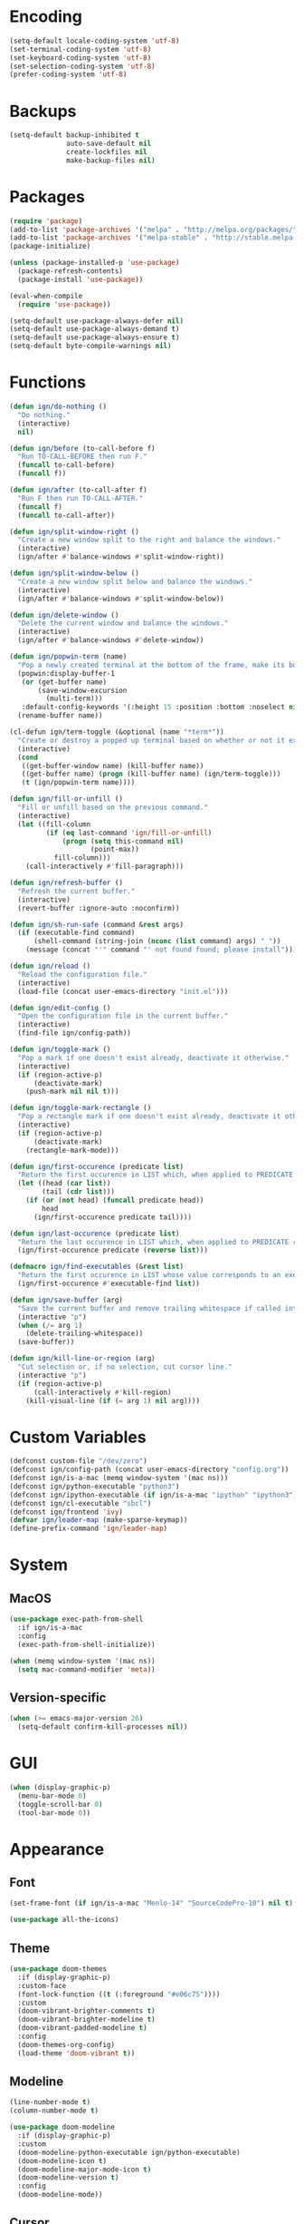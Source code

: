 * Encoding

#+BEGIN_SRC emacs-lisp
  (setq-default locale-coding-system 'utf-8)
  (set-terminal-coding-system 'utf-8)
  (set-keyboard-coding-system 'utf-8)
  (set-selection-coding-system 'utf-8)
  (prefer-coding-system 'utf-8)
#+END_SRC

* Backups

#+BEGIN_SRC emacs-lisp
  (setq-default backup-inhibited t
                auto-save-default nil
                create-lockfiles nil
                make-backup-files nil)
#+END_SRC

* Packages

#+BEGIN_SRC emacs-lisp
  (require 'package)
  (add-to-list 'package-archives '("melpa" . "http://melpa.org/packages/") t)
  (add-to-list 'package-archives '("melpa-stable" . "http://stable.melpa.org/packages/") t)
  (package-initialize)

  (unless (package-installed-p 'use-package)
    (package-refresh-contents)
    (package-install 'use-package))

  (eval-when-compile
    (require 'use-package))

  (setq-default use-package-always-defer nil)
  (setq-default use-package-always-demand t)
  (setq-default use-package-always-ensure t)
  (setq-default byte-compile-warnings nil)
#+END_SRC

* Functions

#+BEGIN_SRC emacs-lisp
  (defun ign/do-nothing ()
    "Do nothing."
    (interactive)
    nil)

  (defun ign/before (to-call-before f)
    "Run TO-CALL-BEFORE then run F."
    (funcall to-call-before)
    (funcall f))

  (defun ign/after (to-call-after f)
    "Run F then run TO-CALL-AFTER."
    (funcall f)
    (funcall to-call-after))

  (defun ign/split-window-right ()
    "Create a new window split to the right and balance the windows."
    (interactive)
    (ign/after #'balance-windows #'split-window-right))

  (defun ign/split-window-below ()
    "Create a new window split below and balance the windows."
    (interactive)
    (ign/after #'balance-windows #'split-window-below))

  (defun ign/delete-window ()
    "Delete the current window and balance the windows."
    (interactive)
    (ign/after #'balance-windows #'delete-window))

  (defun ign/popwin-term (name)
    "Pop a newly created terminal at the bottom of the frame, make its buffer name NAME."
    (popwin:display-buffer-1
     (or (get-buffer name)
         (save-window-excursion
           (multi-term)))
     :default-config-keywords '(:height 15 :position :bottom :noselect nil :stick t))
    (rename-buffer name))

  (cl-defun ign/term-toggle (&optional (name "*term*"))
    "Create or destroy a popped up terminal based on whether or not it exists."
    (interactive)
    (cond
     ((get-buffer-window name) (kill-buffer name))
     ((get-buffer name) (progn (kill-buffer name) (ign/term-toggle)))
     (t (ign/popwin-term name))))

  (defun ign/fill-or-unfill ()
    "Fill or unfill based on the previous command."
    (interactive)
    (let ((fill-column
           (if (eq last-command 'ign/fill-or-unfill)
               (progn (setq this-command nil)
                      (point-max))
             fill-column)))
      (call-interactively #'fill-paragraph)))

  (defun ign/refresh-buffer ()
    "Refresh the current buffer."
    (interactive)
    (revert-buffer :ignore-auto :noconfirm))

  (defun ign/sh-run-safe (command &rest args)
    (if (executable-find command)
        (shell-command (string-join (nconc (list command) args) " "))
      (message (concat "'" command "' not found found; please install"))))

  (defun ign/reload ()
    "Reload the configuration file."
    (interactive)
    (load-file (concat user-emacs-directory "init.el")))

  (defun ign/edit-config ()
    "Open the configuration file in the current buffer."
    (interactive)
    (find-file ign/config-path))

  (defun ign/toggle-mark ()
    "Pop a mark if one doesn't exist already, deactivate it otherwise."
    (interactive)
    (if (region-active-p)
        (deactivate-mark)
      (push-mark nil nil t)))

  (defun ign/toggle-mark-rectangle ()
    "Pop a rectangle mark if one doesn't exist already, deactivate it otherwise."
    (interactive)
    (if (region-active-p)
        (deactivate-mark)
      (rectangle-mark-mode)))

  (defun ign/first-occurence (predicate list)
    "Return the first occurence in LIST which, when applied to PREDICATE returns t."
    (let ((head (car list))
          (tail (cdr list)))
      (if (or (not head) (funcall predicate head))
          head
        (ign/first-occurence predicate tail))))

  (defun ign/last-occurence (predicate list)
    "Return the last occurence in LIST which, when applied to PREDICATE returns t."
    (ign/first-occurence predicate (reverse list)))

  (defmacro ign/find-executables (&rest list)
    "Return the first occurence in LIST whose value corresponds to an executable."
    (ign/first-occurence #'executable-find list))

  (defun ign/save-buffer (arg)
    "Save the current buffer and remove trailing whitespace if called interactively."
    (interactive "p")
    (when (/= arg 1)
      (delete-trailing-whitespace))
    (save-buffer))

  (defun ign/kill-line-or-region (arg)
    "Cut selection or, if no selection, cut cursor line."
    (interactive "p")
    (if (region-active-p)
        (call-interactively #'kill-region)
      (kill-visual-line (if (= arg 1) nil arg))))
#+END_SRC

* Custom Variables
#+BEGIN_SRC emacs-lisp
  (defconst custom-file "/dev/zero")
  (defconst ign/config-path (concat user-emacs-directory "config.org"))
  (defconst ign/is-a-mac (memq window-system '(mac ns)))
  (defconst ign/python-executable "python3")
  (defconst ign/ipython-executable (if ign/is-a-mac "ipython" "ipython3"))
  (defconst ign/cl-executable "sbcl")
  (defconst ign/frontend 'ivy)
  (defvar ign/leader-map (make-sparse-keymap))
  (define-prefix-command 'ign/leader-map)
#+END_SRC

* System
** MacOS

#+BEGIN_SRC emacs-lisp
  (use-package exec-path-from-shell
    :if ign/is-a-mac
    :config
    (exec-path-from-shell-initialize))

  (when (memq window-system '(mac ns))
    (setq mac-command-modifier 'meta))
#+END_SRC

** Version-specific

#+BEGIN_SRC emacs-lisp
  (when (>= emacs-major-version 26)
    (setq-default confirm-kill-processes nil))
#+END_SRC

* GUI

#+BEGIN_SRC emacs-lisp
  (when (display-graphic-p)
    (menu-bar-mode 0)
    (toggle-scroll-bar 0)
    (tool-bar-mode 0))
#+END_SRC

* Appearance
** Font

#+BEGIN_SRC emacs-lisp
  (set-frame-font (if ign/is-a-mac "Menlo-14" "SourceCodePro-10") nil t)

  (use-package all-the-icons)
#+END_SRC

** Theme

#+BEGIN_SRC emacs-lisp
  (use-package doom-themes
    :if (display-graphic-p)
    :custom-face
    (font-lock-function ((t (:foreground "#e06c75"))))
    :custom
    (doom-vibrant-brighter-comments t)
    (doom-vibrant-brighter-modeline t)
    (doom-vibrant-padded-modeline t)
    :config
    (doom-themes-org-config)
    (load-theme 'doom-vibrant t))
#+END_SRC

** Modeline

#+BEGIN_SRC emacs-lisp
  (line-number-mode t)
  (column-number-mode t)

  (use-package doom-modeline
    :if (display-graphic-p)
    :custom
    (doom-modeline-python-executable ign/python-executable)
    (doom-modeline-icon t)
    (doom-modeline-major-mode-icon t)
    (doom-modeline-version t)
    :config
    (doom-modeline-mode))
#+END_SRC

** Cursor

#+BEGIN_SRC emacs-lisp
  (setq-default cursor-type 'hbar)
  (setq-default cursor-in-non-selected-windows nil)

  (use-package beacon
      :config
      (beacon-mode))
#+END_SRC

* Interface
** Splash Screen

#+BEGIN_SRC emacs-lisp
  (use-package dashboard
    :bind
    (:map dashboard-mode-map
          ("C-n" . widget-forward)
          ("C-p" . widget-backward))
    :custom
    (dashboard-banner-logo-title
     (format ""
             (float-time (time-subtract after-init-time before-init-time))
             (length package-activated-list) gcs-done))
    (dashboard-startup-banner 'logo)
    (dashboard-items '((recents  . 5)
                       (projects . 5)))
    (dashboard-set-heading-icons t)
    (dashboard-set-file-icons t)
    (dashboard-set-init-info t)
    (dashboard-center-content t)
    :config
    (dashboard-setup-startup-hook))
#+END_SRC

** Lines

#+BEGIN_SRC emacs-lisp
  (setq-default transient-mark-mode t
                visual-line-mode t
                indent-tabs-mode nil
                tab-width 4)

  (when (display-graphic-p)
    (global-hl-line-mode t))
#+END_SRC

** Line numbers

#+BEGIN_SRC emacs-lisp
  (use-package linum
    :ensure nil
    :if (< emacs-major-version 26)
    :hook
    (prog-mode . linum-mode)
    :custom
    (linum-format " %d ")
    :config
    (set-face-underline 'linum nil))

  (use-package display-line-numbers
    :ensure nil
    :if (>= emacs-major-version 26)
    :hook
    (prog-mode . display-line-numbers-mode)
    :custom
    (display-line-numbers-type 'relative)
    (display-line-numbers-current-absolute t)
    (display-line-numbers-width 2)
    (display-line-numbers-widen t))
#+END_SRC

** Scrolling

#+BEGIN_SRC emacs-lisp
  (setq-default scroll-margin 0
                scroll-conservatively 10000
                scroll-preserve-screen-position t
                mouse-wheel-progressive-speed nil)
#+END_SRC

** Confirmation messages

#+BEGIN_SRC emacs-lisp
  (defalias 'yes-or-no-p (lambda (&rest _) t))
  (setq-default confirm-kill-emacs nil)
#+END_SRC

** Bells

#+BEGIN_SRC emacs-lisp
  (setq-default visible-bell nil
                audible-bell nil
                ring-bell-function 'ignore)
#+END_SRC

** Dependencies

#+BEGIN_SRC emacs-lisp
  (use-package popwin)
  (use-package multi-term
    :custom
    (multi-term-program (ign/find-executables "zsh" "bash" "sh")))
#+END_SRC

* Completion Frontend

#+BEGIN_SRC emacs-lisp
  (use-package ivy
    :if (eq ign/frontend 'ivy)
    :bind
    ([switch-to-buffer] . ivy-switch-buffer)
    (:map ivy-minibuffer-map
          ([remap xref-find-definitions] . ign/do-nothing)
          ([remap xref-find-definitions-other-frame] . ign/do-nothing)
          ([remap xref-find-definitions-other-window] . ign/do-nothing)
          ([remap xref-find-references] . ign/do-nothing)
          ([remap xref-find-apropos] . ign/do-nothing)
          ("<return>" . ivy-alt-done))
    :custom
    (ivy-use-virtual-buffers t)
    (ivy-count-format "%d/%d ")
    (ivy-height 20)
    (ivy-display-style 'fancy)
    (ivy-format-function 'ivy-format-function-line)
    (ivy-re-builders-alist
     '((t . ivy--regex-plus)))
    (ivy-initial-inputs-alist nil)
    :config
    (ivy-mode))

  (use-package counsel
    :if (eq ign/frontend 'ivy)
    :after ivy
    :config
    (counsel-mode))

  (use-package swiper
    :if (eq ign/frontend 'ivy)
    :after ivy
    :bind
    ("C-r" . swiper-isearch)
    ("C-s" . swiper))

  (use-package all-the-icons-ivy
    :if (eq ign/frontend 'ivy)
    :after (ivy counsel counsel-projectile)
    :config
    (setq-default all-the-icons-ivy-file-commands (append all-the-icons-ivy-file-commands '(counsel-projectile-find-file counsel-projectile-find-file-dwim)))
    (all-the-icons-ivy-setup))
#+END_SRC

* Org

#+BEGIN_SRC emacs-lisp
  (use-package org
    :mode
    ("\\.\\(org\\|ORG\\)\\'" . org-mode)
    :ensure nil
    :hook
    (org-babel-after-execute . org-redisplay-inline-images)
    :custom
    (org-image-actual-width 480)
    (org-src-fontify-natively t)
    (org-src-tab-acts-natively t)
    (org-pretty-entities t)
    (org-hide-emphasis-markers t)
    (org-startup-with-inline-images t)
    (org-babel-python-command "ipython3 -i --simple-prompt")
    (org-format-latex-options (plist-put org-format-latex-options :scale 1.4))
    :config
    (use-package ob-ipython)
    (org-babel-do-load-languages
     'org-babel-load-languages
     '((python . t)
       (ipython . t)
       (ocaml . t)
       (gnuplot . t))))

  (use-package org-bullets
    :hook
    (org-mode . org-bullets-mode))

  (use-package px)
#+END_SRC

* Programming Related

#+BEGIN_SRC emacs-lisp
  (use-package rainbow-delimiters
    :hook
    (prog-mode . rainbow-delimiters-mode))

  (use-package smartparens
    :hook
    (prog-mode . smartparens-mode)
    :custom
    (sp-escape-quotes-after-insert nil)
    :config
    (require 'smartparens-config))

  (show-paren-mode t)
#+END_SRC

** Git

#+BEGIN_SRC emacs-lisp
  (use-package magit
    :bind
    (:map ign/leader-map
          ("g" . magit-status)))

  (use-package gitignore-mode
    :mode "\\.gitignore\\'")

  (use-package gitconfig-mode
    :mode "\\.gitconfig\\'")
#+END_SRC

** TRAMP

#+BEGIN_SRC emacs-lisp
  (use-package tramp
    :ensure nil
    :custom
    (password-cache-expiry nil)
    :config
    (add-to-list 'tramp-methods
                 '("gssh"
                   (tramp-login-program "gcloud compute ssh")
                   (tramp-login-args (("%h")))
                   (tramp-async-args (("-q")))
                   (tramp-remote-shell "/bin/sh")
                   (tramp-remote-shell-args ("-c"))
                   (tramp-gw-args (("-o" "GlobalKnownHostsFile=/dev/null")
                                   ("-o" "UserKnownHostsFile=/dev/null")
                                   ("-o" "StrictHostKeyChecking=no")))
                   (tramp-default-port 22))))
#+END_SRC

** Auto-Completion

#+BEGIN_SRC emacs-lisp
  (use-package company
    :bind
    ("M-/" . company-complete)
    (:map company-active-map
          ("M-/" . company-other-backend)
          ("M-n" . nil)
          ("M-p" . nil)
          ("C-n" . company-select-next)
          ("C-p" . company-select-previous))
    :custom-face
    (company-tooltip ((t (:foreground "#abb2bf" :background "#30343c"))))
    (company-tooltip-annotation ((t (:foreground "#abb2bf" :background "#30343c"))))
    (company-tooltip-selection ((t (:foreground "#abb2bf" :background "#393f49"))))
    (company-tooltip-mouse ((t (:background "#30343c"))))
    (company-tooltip-common ((t (:foreground "#abb2bf" :background "#30343c"))))
    (company-tooltip-common-selection ((t (:foreground "#abb2bf" :background "#393f49"))))
    (company-preview ((t (:background "#30343c"))))
    (company-preview-common ((t (:foreground "#abb2bf" :background "#30343c"))))
    (company-scrollbar-fg ((t (:background "#30343c"))))
    (company-scrollbar-bg ((t (:background "#30343c"))))
    (company-template-field ((t (:foreground "#282c34" :background "#c678dd"))))
    :custom
    (company-require-match 'never)
    (company-dabbrev-downcase nil)
    (company-tooltip-align-annotations t)
    (company-idle-delay 128)
    (company-minimum-prefix-length 128)
    :config
    (global-company-mode t))

  (use-package company-quickhelp
    :after company
    :config
    (company-quickhelp-mode))
#+END_SRC

** Checkers/Linters

#+BEGIN_SRC emacs-lisp
  (use-package flycheck
    :preface
    (define-fringe-bitmap 'flycheck-fringe-bitmap-ball
      [#b00000000
       #b00000000
       #b00000000
       #b00000000
       #b00000000
       #b00000000
       #b00000000
       #b11100111
       #b11100111
       #b11100111
       #b00000000
       #b00000000
       #b00000000
       #b00000000
       #b00000000
       #b00000000
       #b00000000])
    :custom-face
    (flycheck-info ((t (:underline (:style line :color "#80FF80")))))
    (flycheck-warning ((t (:underline (:style line :color "#FF9933")))))
    (flycheck-error ((t (:underline (:style line :color "#FF5C33")))))
    :custom
    (flycheck-python-pylint-executable ign/python-executable)
    (flycheck-python-pycompile-executable ign/python-executable)
    (flycheck-python-flake8-executable ign/python-executable)
    (flycheck-check-syntax-automatically '(mode-enabled save))
    :config
    (flycheck-define-error-level 'info
      :severity 100
      :compilation-level 2
      :overlay-category 'flycheck-info-overlay
      :fringe-bitmap 'flycheck-fringe-bitmap-ball
      :fringe-face 'flycheck-fringe-info
      :info-list-face 'flycheck-error-list-info)
    (flycheck-define-error-level 'warning
      :severity 100
      :compilation-level 2
      :overlay-category 'flycheck-warning-overlay
      :fringe-bitmap 'flycheck-fringe-bitmap-ball
      :fringe-face 'flycheck-fringe-warning
      :warning-list-face 'flycheck-error-list-warning)
    (flycheck-define-error-level 'error
      :severity 100
      :compilation-level 2
      :overlay-category 'flycheck-error-overlay
      :fringe-bitmap 'flycheck-fringe-bitmap-ball
      :fringe-face 'flycheck-fringe-error
      :error-list-face 'flycheck-error-list-error)
    (global-flycheck-mode t))
#+END_SRC

** Project

#+BEGIN_SRC emacs-lisp
  (use-package projectile
    :custom
    (projectile-project-search-path '("~/Projects/"))
    (projectile-indexing-method 'hybrid)
    (projectile-sort-order 'access-time)
    (projectile-enable-caching t)
    (projectile-require-project-root t)
    (projectile-completion-system 'ivy)
    :config
    (projectile-mode t))

  (use-package counsel-projectile
    :after
    (counsel projectile)
    :config
    (counsel-projectile-mode t))
#+END_SRC

** Python

#+BEGIN_SRC emacs-lisp
  (use-package pip-requirements
    :mode
    ("requirements\\.txt" . pip-requirements-mode))

  (use-package sphinx-doc
    :hook
    (python-mode . sphinx-doc-mode)
    :bind
    (:map python-mode-map
          ("C-c C-d" . sphinx-doc)))

  (use-package python
    :ensure nil
    :after flycheck
    :mode
    ("\\.py[iw]?\\'" . python-mode)
    :custom
    (python-indent 4)
    (python-shell-interpreter ign/ipython-executable)
    (python-shell-interpreter-args "--simple-prompt -i")
    (python-fill-docstring-style 'pep-257)
    (gud-pdb-command-name (concat ign/python-executable " -m pdb"))
    (py-split-window-on-execute t))

  (use-package elpy
    :after company
    :hook
    (python-mode . elpy-mode)
    :bind
    (:map python-mode-map
          ("C-c C-c" . elpy-shell-send-top-statement))
    :custom
    (elpy-rpc-python-command ign/python-executable)
    :config
    (delete 'elpy-module-highlight-indentation elpy-modules)
    (delete 'elpy-module-flymake elpy-modules)
    (delete 'elpy-module-company elpy-modules)
    (add-to-list 'company-backends #'elpy-company-backend)
    (elpy-enable))
#+END_SRC

*** Jupyter

#+BEGIN_SRC emacs-lisp
  (use-package ein
    :mode
    (".*\\.ipynb\\'" . ein:ipynb-mode)
    :custom
    (ein:completion-backend 'ein:use-company-jedi-backends)
    (ein:use-auto-complete-superpack t))
#+END_SRC

** OCaml

#+BEGIN_SRC emacs-lisp
  (use-package opam
    :init
    (opam-init))

  (use-package tuareg
    :after company
    :mode
    (("\\.ml[ip]?\\'" . tuareg-mode)
     ("\\.mly\\'" . tuareg-menhir-mode)
     ("[./]opam_?\\'" . tuareg-opam-mode)
     ("\\(?:\\`\\|/\\)jbuild\\(?:\\.inc\\)?\\'" . tuareg-jbuild-mode)
     ("\\.eliomi?\\'" . tuareg-mode))
    :custom
    (tuareg-match-patterns-aligned t)
    (tuareg-indent-align-with-first-arg t))

  (use-package merlin
    :if (file-exists-p "~/.emacs.d/opam-user-setup.el")
    :after
    (opam tuareg)
    :hook
    (tuareg-mode . merlin-mode)
    :bind
    (:map merlin-mode-map
          ("M-." . merlin-locate)
          ("C-c C-h" . merlin-type-enclosing)
          ("C-c C-r" . nil))
    :custom
    (merlin-error-after-save nil)
    (merlin-completion-with-doc t)
    :config
    (require 'opam-user-setup "~/.emacs.d/opam-user-setup.el"))

  (use-package utop
    :after opam
    :preface
    (defun ign/utop-eval-phrase ()
      "Eval the surrounding Caml phrase (or block) in utop."
      (interactive)
      (utop-prepare-for-eval)
      (let ((end (point)))
        (save-excursion
          (let ((triple (funcall utop-discover-phrase)))
            (utop-eval (car triple) (cdr triple))))
        (when utop-skip-after-eval-phrase
          (goto-char end)
          (funcall utop-next-phrase-beginning))))
    :hook
    (tuareg-mode . utop-minor-mode)
    :bind
    (:map tuareg-mode-map
          ("C-c C-c" . ign/utop-eval-phrase)
          ("C-c C-z" . utop))
    (:map utop-mode-map
          ("C-c C-g" . nil)
          ("C-c C-k" . nil)
          ("C-c C-s" . nil))
    :custom
    (utop-command "opam config exec -- utop -emacs")
    (utop-edit-command nil))

  (use-package dune)

  (use-package ocp-indent
    :after tuareg
    :bind
    (:map merlin-mode-map
          ("C-c C-r f" . ocp-indent-buffer))
    :hook (tuareg-mode . ocp-indent-caml-mode-setup))

  (use-package flycheck-ocaml
    :after merlin
    :config
    (flycheck-ocaml-setup))
#+END_SRC

** C

#+BEGIN_SRC emacs-lisp
  (use-package cc-mode
    :ensure nil
    :hook
    (c-mode . (lambda () (setq indent-tabs-mode t)))
    :custom
    (c-auto-newline t)
    (c-default-style "linux")
    (c-basic-offset 4))

  (use-package irony
    :hook
    (c++-mode . irony-mode)
    (c-mode . irony-mode)
    (irony-mode . irony-cdb-autosetup-compile-options))

  (use-package company-irony
    :after
    (irony company)
    :config
    (add-to-list 'company-backends 'company-irony))

  (use-package company-c-headers
    :after company
    :config
    (add-to-list 'company-backends 'company-c-headers))
#+END_SRC

** Clojure

#+BEGIN_SRC emacs-lisp
  (use-package cider
    :mode
    (("\\.\\(clj\\|dtm\\|edn\\)\\'" . clojure-mode)
     ("\\.cljs\\'" . clojurescript-mode)
     ("\\.cljc\\'" . clojurec-mode))
    :custom
    (cider-repl-pop-to-buffer-on-connect nil)
    (cider-repl-display-in-current-window nil)
    (cider-font-lock-dynamically t))

  (use-package elein)
#+END_SRC

** Common Lisp

#+BEGIN_SRC emacs-lisp
  (use-package slime
    :bind
    (:map slime-repl-mode-map
          ("C-l" . slime-repl-clear-buffer))
    :custom
    (inferior-lisp-program ign/cl-executable)
    (slime-contribs '(slime-fancy)))
#+END_SRC

** R & Julia

#+BEGIN_SRC emacs-lisp
   (use-package ess
     :pin melpa-stable)
#+END_SRC

** GNUplot

#+BEGIN_SRC emacs-lisp
  (use-package gnuplot)

  (use-package gnuplot-mode
    :mode
    ("\\.gp\\'" "\\.gnuplot\\'"))
#+END_SRC

** CSV

#+BEGIN_SRC emacs-lisp
  (use-package csv-mode
    :mode "\\.csv\\'")
#+END_SRC

* Text Editing

#+BEGIN_SRC emacs-lisp
  (setq-default require-final-newline t)
  (global-subword-mode t)
  (delete-selection-mode t)

  (global-set-key [remap fill-paragraph] #'ign/fill-or-unfill)

  (use-package expand-region
    :bind
    (:map ign/leader-map
          ("SPC" . er/expand-region)))
#+END_SRC

* Text Navigation

#+BEGIN_SRC emacs-lisp
  (use-package avy
    :custom
    (avy-keys '(?a ?o ?e ?u ?h ?t ?n ?s)))

  (use-package imenu-list
    :bind
    (:map ign/leader-map
          ("j" . imenu-list-smart-toggle))
    :custom
    (imenu-list-auto-resize t)
    (imenu-auto-rescan t))
#+END_SRC

* Bindings

#+BEGIN_SRC emacs-lisp
  (keyboard-translate ?\C-t ?\C-x)
  (keyboard-translate ?\C-x ?\C-t)
  (define-key key-translation-map (kbd "M-t") (kbd "M-x"))
  (define-key key-translation-map (kbd "M-x") (kbd "M-t"))

  (define-key comint-mode-map (kbd "C-l") #'comint-clear-buffer)
  (define-key ign/leader-map (kbd "t") #'ign/term-toggle)

  (use-package bind-key)
  (bind-key* "M-m" #'ign/leader-map)
  (bind-key* "C-x k" #'delete-window)
  (bind-key* "C-x w" #'split-window-right)
  (bind-key* "C-x C-s" #'ign/save-buffer)
  (bind-key* "C-k" #'ign/kill-line-or-region)
#+END_SRC

** Hydra

#+BEGIN_SRC emacs-lisp
  (use-package hydra
    :bind
    ("C-h" . hydra-help/body)
    (:map ign/leader-map
          ("a" . hydra-avy/body)
          ("p" . hydra-projectile/body)
          ("RET" . hydra-config/body)))

  (defhydra hydra-config (:color blue :hint none)
    "
  _e_: Edit configuration
  _g_: Refresh current buffer
  _r_: Reload Emacs
    "
    ("e" ign/edit-config)
    ("g" ign/refresh-buffer)
    ("r" ign/reload))

  (defhydra hydra-help (:color blue :hint none)
    "
  Bindings        | Describes       | Others
  --------------- | --------------- | ------------------
  _b_: Top level    | _f_: Function     | _l_: Command history
  _m_: Major mode   | _v_: Variable     |
                  | _k_: Key          |
    "
    ("b" which-key-show-top-level)
    ("f" counsel-describe-function)
    ("k" describe-key-briefly)
    ("l" view-lossage)
    ("m" which-key-show-major-mode)
    ("v" counsel-describe-variable))

  (defhydra hydra-projectile (:color blue :hint none)
    "
  _a_: Find other file    | _e_: Recent Files     | _k_: Kill buffers
  _b_: Switch buffer      | _f_: Find File        | _p_: Switch project
  _c_: Compile            | _g_: Grep             | _t_: Impl ↔ Test
  _d_: Find directory     | _i_: IBuffer          | _v_: Version control
    "
    ("a" projectile-find-other-file)
    ("b" projectile-switch-to-buffer)
    ("c" projectile-compile-project)
    ("d" projectile-find-dir)
    ("e" projectile-recentf)
    ("f" projectile-find-file)
    ("g" projectile-grep)
    ("i" projectile-ibuffer)
    ("j" projectile-find-tag)
    ("k" projectile-kill-buffers)
    ("p" projectile-switch-project)
    ("t" projectile-toggle-between-implementation-and-test)
    ("v" projectile-vc))

  (defhydra hydra-avy (:exit t :hint nil)
    "
  Line          | Region        | Goto
  ------------- | ------------- | ------------------
  _y_: Yank       | _Y_: Yank       | _c_: Char Timed   _C_: Char
  _m_: Move       | _M_: Move       | _w_: Word         _W_: Word*
  _k_: Kill       | _K_: Kill       | _l_: Line         _L_: End of Line
    "
    ("c" avy-goto-char-timer)
    ("C" avy-goto-char)
    ("w" avy-goto-word-1)
    ("W" avy-goto-word-0)
    ("l" avy-goto-line)
    ("L" avy-goto-end-of-line)
    ("m" avy-move-line)
    ("M" avy-move-region)
    ("k" avy-kill-whole-line)
    ("K" avy-kill-region)
    ("y" avy-copy-line)
    ("Y" avy-copy-region))
#+END_SRC

** Which-key

#+BEGIN_SRC emacs-lisp
  (use-package which-key
    :config
    (which-key-mode))
#+END_SRC

* Community
** Browser

#+BEGIN_SRC emacs-lisp
  (setq-default browse-url-browser-function 'browse-url-chromium)
#+END_SRC

** Discord

#+BEGIN_SRC emacs-lisp
  (use-package elcord
    :if (executable-find "discord")
    :config
    (elcord-mode))
#+END_SRC
